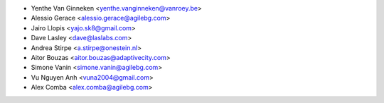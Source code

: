 * Yenthe Van Ginneken <yenthe.vanginneken@vanroey.be>
* Alessio Gerace <alessio.gerace@agilebg.com>
* Jairo Llopis <yajo.sk8@gmail.com>
* Dave Lasley <dave@laslabs.com>
* Andrea Stirpe <a.stirpe@onestein.nl>
* Aitor Bouzas <aitor.bouzas@adaptivecity.com>
* Simone Vanin <simone.vanin@agilebg.com>
* Vu Nguyen Anh <vuna2004@gmail.com>
* Alex Comba <alex.comba@agilebg.com>
